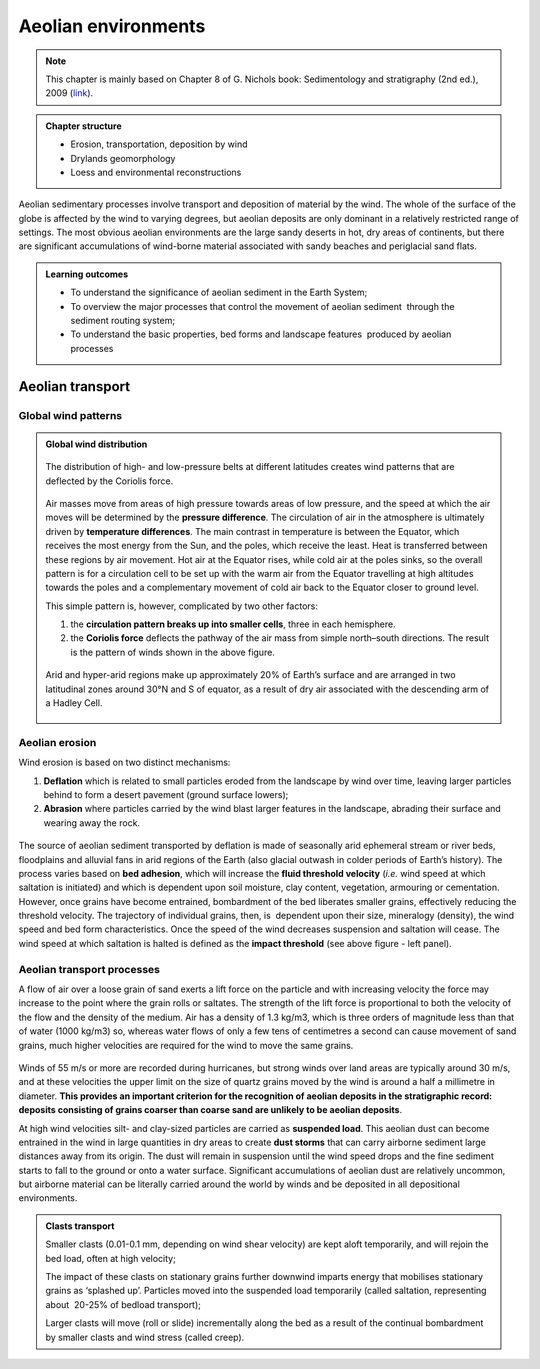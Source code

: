 Aeolian environments
==========================================


.. note::
  This chapter is mainly based on Chapter 8 of G. Nichols book: Sedimentology and stratigraphy (2nd ed.), 2009 (`link <http://usuarios.geofisica.unam.mx/cecilia/CT-SeEs/LA-N_Sys.pdf>`_).


..  admonition:: Chapter structure
    :class: toggle

    - Erosion, transportation, deposition by wind
    - Drylands geomorphology
    - Loess and environmental reconstructions

Aeolian sedimentary processes involve transport and deposition of material by the wind. The whole of the surface of the globe is affected by the wind to varying degrees, but aeolian deposits are only dominant in a relatively restricted range of settings. The most obvious aeolian environments are the large sandy deserts in hot, dry areas of continents, but there are significant accumulations of wind-borne material associated with sandy beaches and periglacial sand flats.

..  admonition:: Learning outcomes
    :class: toggle

    - To understand the significance of aeolian sediment in the Earth System;
    - To overview the major processes that control the movement of aeolian sediment  through the sediment routing system;
    - To understand the basic properties, bed forms and landscape features  produced by aeolian processes


Aeolian transport
------------------------------

Global wind patterns
**************************

..  admonition:: Global wind distribution
    :class: toggle, toggle-shown, important

    .. figure:: images/1226px-Earth_Global_Circulation_-_en.svg_.png
        :width: 90 %
        :alt: Winds
        :align: center

        The distribution of high- and low-pressure belts at different latitudes creates wind patterns that are deflected by the Coriolis force.

    Air masses move from areas of high pressure towards areas of low pressure, and the speed at which the air moves will be determined by the **pressure difference**. The circulation of air in the atmosphere is ultimately driven by **temperature differences**. The main contrast in temperature is between the Equator, which receives the most energy from the Sun, and the poles, which receive the least. Heat is transferred between these regions by air movement. Hot air at the Equator rises, while cold air at the poles sinks, so the overall pattern is for a circulation cell to be set up with the warm air from the Equator travelling at high altitudes towards the poles and a complementary movement of cold air back to the Equator closer to ground level.

    This simple pattern is, however, complicated by two other factors:

    1. the **circulation pattern breaks up into smaller cells**, three in each hemisphere.
    2. the **Coriolis force** deflects the pathway of the air mass from simple north–south directions. The result is the pattern of winds shown in the above figure.


    .. figure:: images/Drylands_world_map1-orig.jpg
        :width: 100 %
        :alt: Drylands
        :align: center

        Arid and hyper-arid regions make up approximately 20% of Earth’s surface and are arranged in two latitudinal zones around 30°N and S of equator, as a result of dry air associated with the descending arm of a Hadley Cell.


Aeolian erosion
**************************

Wind erosion is based on two distinct mechanisms:

1. **Deflation** which is related to small particles eroded from the landscape by wind over time, leaving larger particles behind to form a desert pavement (ground surface lowers);
2. **Abrasion** where particles carried by the wind blast larger features in the landscape, abrading their surface and wearing away the rock.

.. figure:: images/wdist.png
    :width: 80 %
    :alt: erosion processes
    :align: center

The source of aeolian sediment transported by deflation is made of seasonally arid ephemeral stream or river beds, floodplains and alluvial fans in arid regions of the Earth (also glacial outwash in colder periods of Earth’s history). The process varies based on **bed adhesion**, which will increase the **fluid threshold velocity** (*i.e.* wind speed at which saltation is initiated) and which is dependent upon soil moisture, clay content, vegetation, armouring or cementation. However, once grains have become entrained, bombardment of the bed liberates smaller grains, effectively reducing the threshold velocity. The trajectory of individual grains, then, is  dependent upon their size, mineralogy (density), the wind speed and bed form characteristics. Once the speed of the wind decreases suspension and saltation will cease. The wind speed at which saltation is halted is defined as the **impact threshold** (see above figure - left panel).

Aeolian transport processes
****************************

A flow of air over a loose grain of sand exerts a lift force on the particle and with increasing velocity the force may increase to the point where the grain rolls or saltates. The strength of the lift force is proportional to both the velocity of the flow and the density of the medium. Air has a density of 1.3 kg/m3, which is three orders of magnitude less than that of water (1000 kg/m3) so, whereas water flows of only a few tens of centimetres a second can cause movement of sand grains, much higher velocities are
required for the wind to move the same grains.

.. figure:: images/defab.png
    :width: 80 %
    :alt: distance of transport
    :align: center


Winds of 55 m/s or more are recorded during hurricanes, but strong winds over land areas are typically around 30 m/s, and at these velocities the upper limit on the size of quartz grains moved by the wind is around a half a millimetre in diameter. **This provides an important criterion for the recognition of aeolian deposits in the stratigraphic record: deposits consisting of grains coarser than coarse sand are unlikely to be aeolian deposits**.

At high wind velocities silt- and clay-sized particles are carried as **suspended load**. This aeolian dust can become entrained in the wind in large quantities in dry areas to create **dust storms** that can carry airborne sediment large distances away from its origin. The dust will remain in suspension until the wind speed drops and the fine sediment starts to fall to the ground or onto a water surface. Significant accumulations of aeolian dust are relatively uncommon, but airborne material can be literally carried around the world by winds and be deposited in all depositional environments.

..  admonition:: Clasts transport
    :class: toggle

    Smaller clasts (0.01-0.1 mm, depending on wind shear velocity) are kept aloft temporarily, and will rejoin the bed load, often at high velocity;

    The impact of these clasts on stationary grains further downwind imparts energy that mobilises stationary grains as ‘splashed up’. Particles moved into the suspended load temporarily (called saltation, representing about  20-25% of bedload transport);

    Larger clasts will move (roll or slide) incrementally along the bed as a result of the continual bombardment by smaller clasts and wind stress (called creep).
